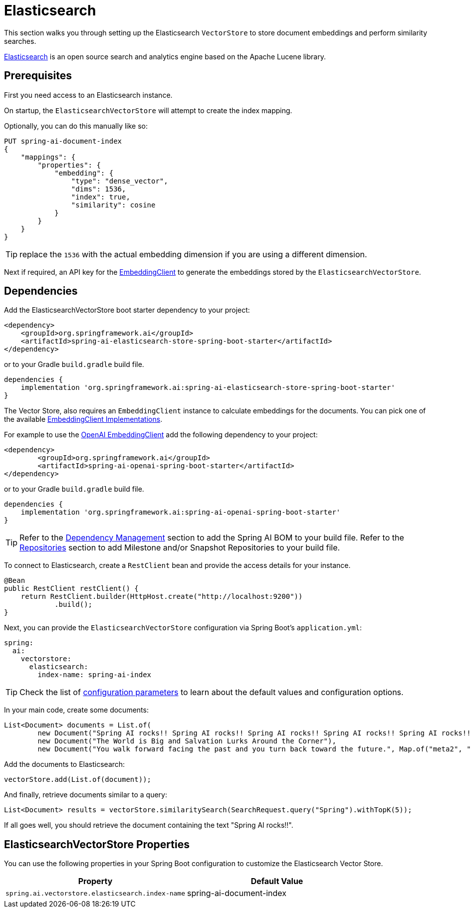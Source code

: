 = Elasticsearch

This section walks you through setting up the Elasticsearch `VectorStore` to store document embeddings and perform similarity searches.

link:https://www.elastic.co/elasticsearch[Elasticsearch] is an open source search and analytics engine based on the Apache Lucene library.

== Prerequisites

First you need access to an Elasticsearch instance.

On startup, the `ElasticsearchVectorStore` will attempt to create the index mapping.

Optionally, you can do this manually like so:

[source,text]
----
PUT spring-ai-document-index
{
    "mappings": {
        "properties": {
            "embedding": {
                "type": "dense_vector",
                "dims": 1536,
                "index": true,
                "similarity": cosine
            }
        }
    }
}
----

TIP: replace the `1536` with the actual embedding dimension if you are using a different dimension.

Next if required, an API key for the xref:api/embeddings.adoc#available-implementations[EmbeddingClient] to generate the embeddings stored by the `ElasticsearchVectorStore`.

== Dependencies

Add the ElasticsearchVectorStore boot starter dependency to your project:

[source,xml]
----
<dependency>
    <groupId>org.springframework.ai</groupId>
    <artifactId>spring-ai-elasticsearch-store-spring-boot-starter</artifactId>
</dependency>
----

or to your Gradle `build.gradle` build file.

[source,groovy]
----
dependencies {
    implementation 'org.springframework.ai:spring-ai-elasticsearch-store-spring-boot-starter'
}
----

The Vector Store, also requires an `EmbeddingClient` instance to calculate embeddings for the documents.
You can pick one of the available xref:api/embeddings.adoc#available-implementations[EmbeddingClient Implementations].

For example to use the xref:api/embeddings/openai-embeddings.adoc[OpenAI EmbeddingClient] add the following dependency to your project:

[source,xml]
----
<dependency>
	<groupId>org.springframework.ai</groupId>
	<artifactId>spring-ai-openai-spring-boot-starter</artifactId>
</dependency>
----

or to your Gradle `build.gradle` build file.

[source,groovy]
----
dependencies {
    implementation 'org.springframework.ai:spring-ai-openai-spring-boot-starter'
}
----

TIP: Refer to the xref:getting-started.adoc#dependency-management[Dependency Management] section to add the Spring AI BOM to your build file.
Refer to the xref:getting-started.adoc#repositories[Repositories] section to add Milestone and/or Snapshot Repositories to your build file.

To connect to Elasticsearch, create a `RestClient` bean and provide the access details for your instance.

[source,java]
----
@Bean
public RestClient restClient() {
    return RestClient.builder(HttpHost.create("http://localhost:9200"))
            .build();
}
----

Next, you can provide the `ElasticsearchVectorStore` configuration via Spring Boot's `application.yml`:

[source,yaml]
----
spring:
  ai:
    vectorstore:
      elasticsearch:
        index-name: spring-ai-index
----

TIP: Check the list of <<elasticsearchvector-properties, configuration parameters>> to learn about the default values and configuration options.

In your main code, create some documents:

[source,java]
----
List<Document> documents = List.of(
	new Document("Spring AI rocks!! Spring AI rocks!! Spring AI rocks!! Spring AI rocks!! Spring AI rocks!!", Map.of("meta1", "meta1")),
	new Document("The World is Big and Salvation Lurks Around the Corner"),
	new Document("You walk forward facing the past and you turn back toward the future.", Map.of("meta2", "meta2")));
----

Add the documents to Elasticsearch:

[source,java]
----
vectorStore.add(List.of(document));
----

And finally, retrieve documents similar to a query:

[source,java]
----
List<Document> results = vectorStore.similaritySearch(SearchRequest.query("Spring").withTopK(5));
----

If all goes well, you should retrieve the document containing the text "Spring AI rocks!!".

[[elasticsearchvector-properties]]
== ElasticsearchVectorStore Properties

You can use the following properties in your Spring Boot configuration to customize the Elasticsearch Vector Store.


|===
|Property |Default Value

|`spring.ai.vectorstore.elasticsearch.index-name`
|spring-ai-document-index
|===

